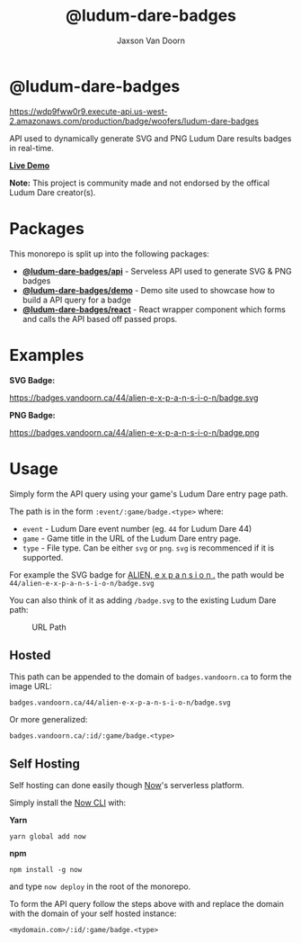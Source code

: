 
#+TITLE:    @ludum-dare-badges
#+AUTHOR:	Jaxson Van Doorn
#+EMAIL:	jaxson.vandoorn@gmail.com
#+OPTIONS:  num:nil toc:nil

* @ludum-dare-badges

[[https://wdp9fww0r9.execute-api.us-west-2.amazonaws.com/production/results/woofers/react-ludum-dare][https://wdp9fww0r9.execute-api.us-west-2.amazonaws.com/production/badge/woofers/ludum-dare-badges]]

API used to dynamically generate SVG and PNG Ludum Dare results badges in real-time.

*[[https://badges.vandoorn.ca][Live Demo]]*

*Note:* This project is community made and not endorsed by the offical Ludum Dare creator(s).
* Packages

This monorepo is split up into the following packages:

- *[[https://github.com/woofers/ludum-dare-badges/tree/master/packages/api][@ludum-dare-badges/api]]* - Serveless API used to generate SVG & PNG badges
- *[[https://github.com/woofers/ludum-dare-badges/tree/master/packages/demo][@ludum-dare-badges/demo]]* - Demo site used to showcase how to build a API query for a badge
- *[[https://github.com/woofers/ludum-dare-badges/tree/master/packages/react][@ludum-dare-badges/react]]* - React wrapper component which forms and calls the API based off passed props.

* Examples

*SVG Badge:*

#+CAPTION: SVG Badge
#+NAME:    SVG Badge
https://badges.vandoorn.ca/44/alien-e-x-p-a-n-s-i-o-n/badge.svg

*PNG Badge:*

#+CAPTION: PNG Badge
#+NAME:    PNG Badge
https://badges.vandoorn.ca/44/alien-e-x-p-a-n-s-i-o-n/badge.png

* Usage
Simply form the API query using your game's Ludum Dare entry page path.

The path is in the form ~:event/:game/badge.<type>~ where:

- ~event~ - Ludum Dare event number (eg. ~44~ for Ludum Dare 44)
- ~game~ - Game title in the URL of the Ludum Dare entry page.
- ~type~ - File type.  Can be either ~svg~ or ~png~.  ~svg~ is recommenced if it is supported.

For example the SVG badge for [[https://ldjam.com/events/ludum-dare/44/alien-e-x-p-a-n-s-i-o-n][ALIEN, e x p a n s i o n .]]
the path would be ~44/alien-e-x-p-a-n-s-i-o-n/badge.svg~

You can also think of it as adding ~/badge.svg~ to the existing Ludum Dare path:

#+CAPTION: URL Path
#+NAME:    URL Path
[[./packages/api/screenshots/url.png]]

** Hosted
This path can be appended to the domain of ~badges.vandoorn.ca~ to form the image URL:

#+BEGIN_SRC
badges.vandoorn.ca/44/alien-e-x-p-a-n-s-i-o-n/badge.svg
#+END_SRC

Or more generalized:

#+BEGIN_SRC
badges.vandoorn.ca/:id/:game/badge.<type>
#+END_SRC
** Self Hosting

Self hosting can done easily though [[https://zeit.co/now][Now]]'s serverless platform.

Simply install the [[https://github.com/zeit/now-cli][Now CLI]] with:

*Yarn*
#+BEGIN_SRC
yarn global add now
#+END_SRC

*npm*
#+BEGIN_SRC
npm install -g now
#+END_SRC

and type ~now deploy~ in the root of the monorepo.

To form the API query follow the steps above with and replace the domain
with the domain of your self hosted instance:

#+BEGIN_SRC
<mydomain.com>/:id/:game/badge.<type>
#+END_SRC
